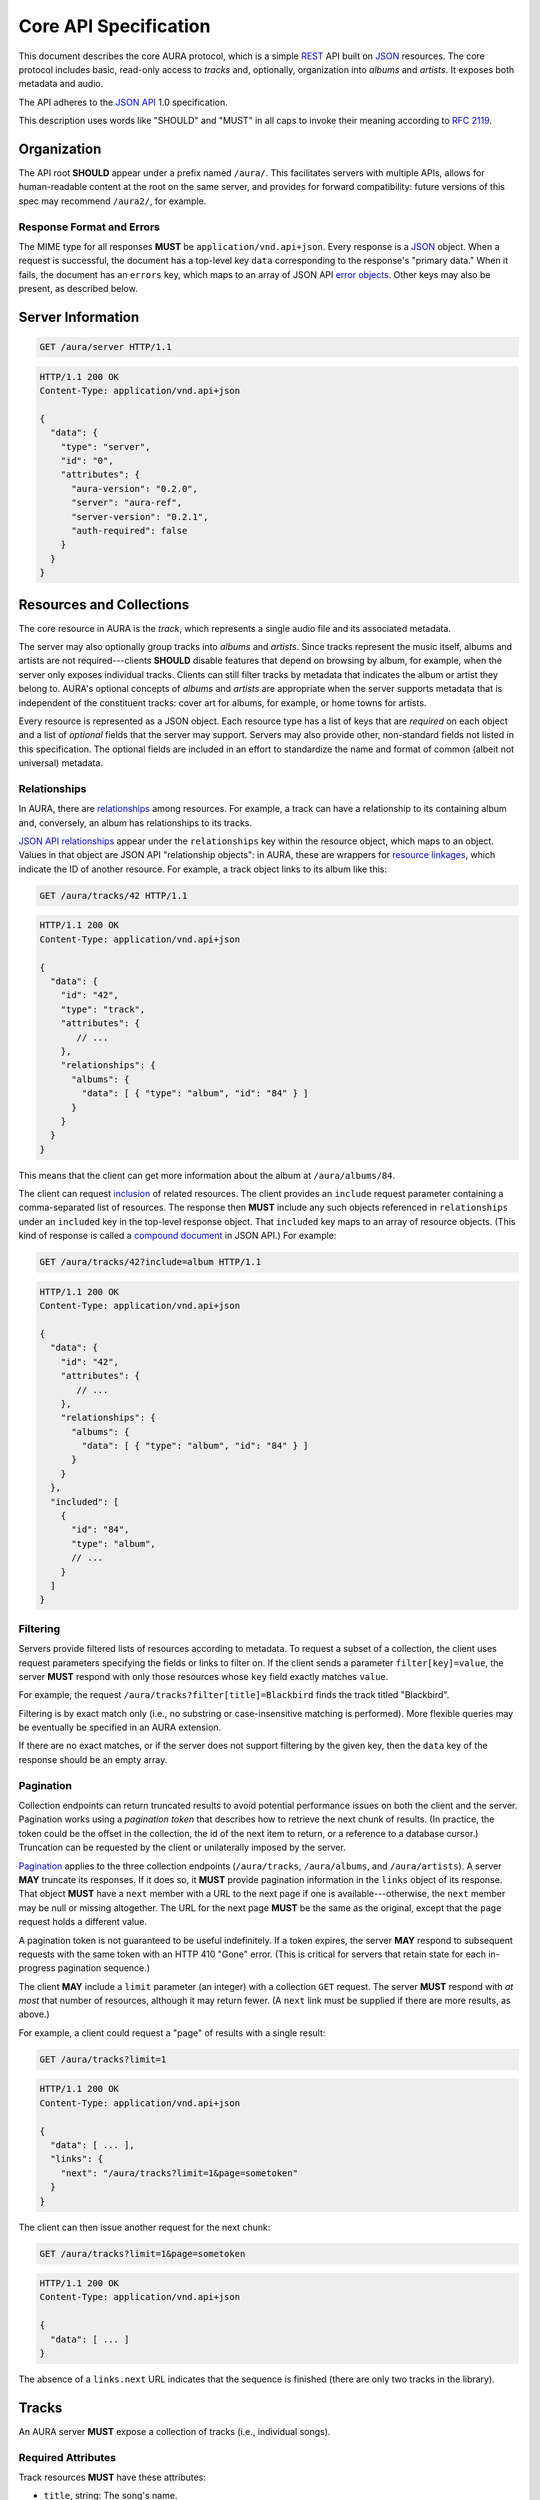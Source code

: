 Core API Specification
======================

This document describes the core AURA protocol, which is a simple `REST`_ API
built on `JSON`_ resources. The core protocol includes basic, read-only
access to *tracks* and, optionally, organization into *albums* and *artists*.
It exposes both metadata and audio.

The API adheres to the `JSON API`_ 1.0 specification.

This description uses words like "SHOULD" and "MUST" in all caps to invoke
their meaning according to `RFC 2119`_.

.. _RFC 2119: http://tools.ietf.org/html/rfc2119
.. _JSON: http://www.json.org
.. _JSON API: http://jsonapi.org
.. _REST: http://en.wikipedia.org/wiki/Representational_state_transfer


Organization
------------

The API root **SHOULD** appear under a prefix named ``/aura/``. This
facilitates servers with multiple APIs, allows for human-readable content at
the root on the same server, and provides for forward compatibility: future
versions of this spec may recommend ``/aura2/``, for example.

Response Format and Errors
''''''''''''''''''''''''''

The MIME type for all responses **MUST** be ``application/vnd.api+json``.
Every response is a `JSON`_ object.
When a request is successful, the document has a top-level key ``data``
corresponding to the response's "primary data."
When it fails, the document has an ``errors`` key, which maps to an array of
JSON API `error objects`_.
Other keys may also be present, as described below.

.. _error objects: http://jsonapi.org/format/#errors
.. _server-info:


Server Information
------------------

.. http:get:: /aura/server
    :synopsis: Server information and status.

    The "root" endpoint exposes global information and status for the AURA
    server. The response's ``data`` key maps to a `resource object`_
    dictionary representing the server. The object's ``attributes`` key
    **MUST** contain these keys:

    * **aura-version**, string: The version of the AURA spec implemented.
    * **server**, string: The name of the server software.
    * **server-version**, string: The version number of the server.
    * **auth-required**, bool: Whether the user has access to the server. For
      unsecured servers, this may be true even before authenticating.

.. _resource object: http://jsonapi.org/format/#document-resource-objects

.. sourcecode:: http

    GET /aura/server HTTP/1.1

.. sourcecode:: http

    HTTP/1.1 200 OK
    Content-Type: application/vnd.api+json

    {
      "data": {
        "type": "server",
        "id": "0",
        "attributes": {
          "aura-version": "0.2.0",
          "server": "aura-ref",
          "server-version": "0.2.1",
          "auth-required": false
        }
      }
    }


Resources and Collections
-------------------------

The core resource in AURA is the *track*, which represents a single audio
file and its associated metadata.

The server may also optionally group tracks into *albums* and *artists*. Since
tracks represent the music itself, albums and artists are not
required---clients **SHOULD** disable features that depend on browsing by
album, for example, when the server only exposes individual tracks.
Clients can still filter tracks by metadata that indicates the album or artist
they belong to. AURA's optional concepts of *albums* and *artists* are
appropriate when the server supports metadata that is independent of the
constituent tracks: cover art for albums, for example, or home towns for
artists.

Every resource is represented as a JSON object. Each resource type has a list
of keys that are *required* on each object and a list of *optional* fields
that the server may support. Servers may also provide other, non-standard
fields not listed in this specification. The optional fields are included in
an effort to standardize the name and format of common (albeit not universal)
metadata.


.. _relationships:

Relationships
'''''''''''''

In AURA, there are `relationships`_ among resources. For example, a track can
have a relationship to its containing album and, conversely, an album has
relationships to its tracks.

`JSON API relationships`_ appear under the ``relationships`` key within the resource
object, which maps to an object.
Values in that object are JSON API "relationship objects": in AURA, these are
wrappers for `resource linkages`_, which indicate the ID of another resource.
For example, a track object links to its album like this:

.. sourcecode:: http

    GET /aura/tracks/42 HTTP/1.1

.. sourcecode:: http

    HTTP/1.1 200 OK
    Content-Type: application/vnd.api+json

    {
      "data": {
        "id": "42",
        "type": "track",
        "attributes": {
           // ...
        },
        "relationships": {
          "albums": {
            "data": [ { "type": "album", "id": "84" } ]
          }
        }
      }
    }

This means that the client can get more information about the album at
``/aura/albums/84``.

The client can request `inclusion`_ of related resources. The client provides an
``include`` request parameter containing a comma-separated list of resources.
The response then **MUST** include any such objects referenced in
``relationships`` under an ``included`` key in the top-level response object.
That ``included`` key maps to an array of resource objects.
(This kind of response is called a `compound document`_ in JSON API.)
For example:

.. sourcecode:: http

    GET /aura/tracks/42?include=album HTTP/1.1

.. sourcecode:: http

    HTTP/1.1 200 OK
    Content-Type: application/vnd.api+json

    {
      "data": {
        "id": "42",
        "attributes": {
           // ...
        },
        "relationships": {
          "albums": {
            "data": [ { "type": "album", "id": "84" } ]
          }
        }
      },
      "included": [
        {
          "id": "84",
          "type": "album",
          // ...
        }
      ]
    }

.. _compound document: http://jsonapi.org/format/#document-compound-documents
.. _JSON API relationships: http://jsonapi.org/format/#document-resource-object-relationships
.. _resource linkages: http://jsonapi.org/format/#document-resource-object-linkage
.. _inclusion: http://jsonapi.org/format/#fetching-includes

Filtering
'''''''''

Servers provide filtered lists of resources according to metadata.
To request a subset of a collection, the client uses request parameters
specifying the fields or links to filter on.
If the client sends a parameter ``filter[key]=value``, the server **MUST**
respond with only those resources whose ``key`` field exactly matches
``value``.

For example, the request ``/aura/tracks?filter[title]=Blackbird`` finds the
track titled "Blackbird".

Filtering is by exact match only (i.e., no substring or case-insensitive
matching is performed). More flexible queries may be eventually be specified
in an AURA extension.

If there are no exact matches, or if the server does not support filtering by
the given key, then the ``data`` key of the response should be an empty array.

Pagination
''''''''''

Collection endpoints can return truncated results to avoid potential
performance issues on both the client and the server. Pagination works using
a *pagination token* that describes how to retrieve the next chunk
of results. (In practice, the token could be the offset in the collection, the
id of the next item to return, or a reference to a database cursor.)
Truncation can be requested by the client or unilaterally imposed by the
server.

`Pagination`_ applies to the three collection endpoints (``/aura/tracks``,
``/aura/albums``, and ``/aura/artists``).
A server **MAY** truncate its responses. If it does so, it **MUST** provide
pagination information in the ``links`` object of its response.
That object **MUST** have a ``next`` member with a URL to the next page if one
is available---otherwise, the ``next`` member may be null or missing
altogether.
The URL for the next page **MUST** be the same as the original, except that
the ``page`` request holds a different value.

.. _Pagination: http://jsonapi.org/format/#fetching-pagination

A pagination token is not guaranteed to be useful indefinitely. If a token
expires, the server **MAY** respond to subsequent requests
with the same token with an HTTP 410 "Gone" error.
(This is critical for servers that retain state for each in-progress
pagination sequence.)

The client **MAY** include a ``limit`` parameter (an integer) with a
collection ``GET`` request. The server **MUST** respond with *at most* that
number of resources, although it may return fewer. (A ``next`` link must
be supplied if there are more results, as above.)

For example, a client could request a "page" of results with a single result:

.. sourcecode:: http

    GET /aura/tracks?limit=1

.. sourcecode:: http

    HTTP/1.1 200 OK
    Content-Type: application/vnd.api+json

    {
      "data": [ ... ],
      "links": {
        "next": "/aura/tracks?limit=1&page=sometoken"
      }
    }

The client can then issue another request for the next chunk:

.. sourcecode:: http

    GET /aura/tracks?limit=1&page=sometoken

.. sourcecode:: http

    HTTP/1.1 200 OK
    Content-Type: application/vnd.api+json

    {
      "data": [ ... ]
    }

The absence of a ``links.next`` URL indicates that the sequence is finished
(there are only two tracks in the library).


Tracks
------

An AURA server **MUST** expose a collection of tracks (i.e., individual songs).

.. http:get:: /aura/tracks
    :synopsis: All tracks in the library.

    The collection of all tracks in the library. The ``data`` key in the
    response corresponds to an array of objects, each of which is a JSON API
    `resource object`_.

.. http:get:: /aura/tracks/(id)
    :synopsis: A specific track.

    An individual track resource. The response is a JSON object where key
    ``data`` maps to a single track resource object.

Required Attributes
'''''''''''''''''''

Track resources **MUST** have these attributes:

* ``title``, string: The song's name.
* ``artist``, string: The recording artist.

Optional Attributes
'''''''''''''''''''

Tracks **MAY** have these attributes:

* ``album``, string: The name of the release the track appears on.
* ``track``, integer: The index of the track on its album.
* ``tracktotal``, integer: The number of tracks on the album.
* ``disc``, integer: The index of the medium in the album.
* ``disctotal``, integer: The number of media in the album.
* ``year``, integer: The year the track was released.
* ``month``, integer: The release date's month.
* ``day``, integer: The release date's day of the month.
* ``bpm``, integer: Tempo, in beats per minute.
* ``genre``, string: The track's musical genre.
* ``recording-mbid``, string: A `MusicBrainz`_ recording id.
* ``track-mbid``, string: A MusicBrainz track id.
* ``composer``, string: The name of the music's composer.
* ``albumartist``, string: The artist for the release the track appears
  on.
* ``comments``, string: Free-form, user-specified information.

These optional attributes reflect audio metadata:

* ``type``, string: The MIME type of the associated audio file.
* ``duration``, float: The (approximate) length of the audio in seconds.
* ``framerate``, integer: The number of frames per second in the audio.
* ``framecount``, integer: The total number of frames in the audio.
  (The exact length can be calculated as the product of the frame rate and
  frame count.)
* ``channels``, integer: The number of audio channels. (A frame consists of one
  sample per channel.)
* ``bitrate``, integer: The number of bits per second in the encoding.
* ``bitdepth``, integer: The number of bits per sample.
* ``size``, integer: The size of the audio file in bytes.

Support for multi-valued attributes like ``artists`` and ``genres`` may be
specified in a future AURA extension.

Relationships
'''''''''''''

Track resources **MAY** have relationships to albums they appear on and their
recording artists using the ``albums`` and ``artists`` fields.
These keys are also the valid values for the ``include`` parameter (see
:ref:`relationships`).


Albums
------

Album resources are optional.
If the server does not support albums, it **MUST** respond with an HTTP 404
error for all ``/aura/albums`` URLs.

.. http:get:: /aura/albums
    :synopsis: All albums in the library.

    The collection of all albums in the library. The response is a JSON
    object whose ``data`` key maps to an array of album resource objects.

.. http:get:: /aura/albums/(id)
    :synopsis: A specific album.

    An individual album resource. The response is a JSON object where
    ``data`` maps to a single album resource object.

Required Attributes
'''''''''''''''''''

Each album object **MUST** have at least these keys:

* ``title``, string: The album's name.
* ``artist``, string: The names of the artist responsible for the
  release (or another indicator such as "Various Artists" when no specific
  artist is relevant).

Optional Attributes
'''''''''''''''''''

Albums **MAY** have these keys:

* ``tracktotal``, integer: The number of tracks on the album.
* ``disctotal``, integer: The number of media in the album.
* ``year``, integer: The year the album was released.
* ``month``, integer: The release date's month.
* ``day``, integer: The release date's day of the month.
* ``genre``, string: The album's musical genres.
* ``release-mbid``, string: A `MusicBrainz`_ release id.
* ``release-group-mbid``, string: A MusicBrainz release group id.

Support for multi-valued attributes like ``artists`` and ``genres`` may be
specified in a future AURA extension.

Relationships
'''''''''''''

Album resources **MUST** link to their constituent tracks via the ``tracks``
field. They **MAY** also link their performing artists under the ``artists``
field. These keys are also the valid values for the ``include`` parameter (see
:ref:`relationships`).


Artists
-------

Artist resources are optional. If a server supports artists, it **MUST**
indicate the support by including the string "artists" in its ``features``
list (see :ref:`server-info`). If the server does not support artists, it
**MUST** respond with an HTTP 404 error for all ``/aura/artists`` URLs.

.. http:get:: /aura/artists
    :synopsis: All artists in the library.

    The collection of all artists in the library. The response is a JSON
    object with at least the key ``artists``, which maps to a JSON array of
    artists objects.

.. http:get:: /aura/artists/(id)
    :synopsis: A specific artist.

    An individual artist resource. The response is a JSON object where key
    ``artists`` maps to a single track object.

Required Attributes
'''''''''''''''''''

Each artist **MUST** have at least these keys:

* ``id``, string: A unique identifier.
* ``name``, string: The artist's name.

Optional Attributes
'''''''''''''''''''

Artists **MAY** have these keys:

* ``artist_mbid``, string: A `MusicBrainz`_ artist id.

.. _musicbrainz: http://musicbrainz.org

Relationships
'''''''''''''

Artist resources **MUST** have relationships to their associated tracks under
the ``tracks`` key and **MAY** link to their albums under the ``albums`` key.
These keys are also the valid values for the ``include`` parameter (see
:ref:`relationships`).


Audio
-----

The server supplies audio files for each track.

.. http:get:: /aura/tracks/(id)/audio
    :synopsis: Download the audio file for a track.

    Download the audio file for a track.

    The file is returned in an arbitrary audio file format. The server
    **MUST** set the ``Content-Type`` header to indicate the format.

    The server **SHOULD** use the HTTP `Content-Disposition`_ header to supply
    a filename.

    The server **SHOULD** support HTTP `range requests`_ to facilitate seeking
    in the file.

Audio Formats and Quality
'''''''''''''''''''''''''

The server can provide multiple encodings of the same audio---i.e., by
transcoding the file. This can help when the client supports a limited range
of audio codecs (e.g., in browser environments) and when bandwidth is limited
(e.g., to avoid streaming lossless audio over a mobile connection).

The server decides which version of the file to send using `HTTP content
negotiation`_. Specifically, the client **MAY** specify the kinds of content
it requests in the HTTP ``Accept`` header. The header is a comma-separated
list of types, which consist of a MIME type and (optionally) some parameters.
To request audio under a maximum bitrate, the client uses a ``bitrate``
parameter to specify the maximum bits per second it is willing to accept.

For example, the header ``Accept: audio/ogg, audio/mpeg`` requests audio in
either MP3 or Ogg Vorbis format with no quality constraints. Similarly,
``Accept: audio/ogg;bitrate=128000`` requests Vobris audio at a bitrate of
128kbps or lower.

The server **SHOULD** respond with one of the requested types or a 406 Not
Acceptable status (i.e., if it does not support transcoding). An omitted
``Accept`` header is considered equivalent to ``audio/*``.

.. _range requests: https://tools.ietf.org/html/draft-ietf-httpbis-p5-range-26
.. _HTTP content negotiation: https://developer.mozilla.org/en-US/docs/Web/HTTP/Content_negotiation#The_Accept.3a_header
.. _Content-Disposition: http://www.w3.org/Protocols/rfc2616/rfc2616-sec19.html#sec19.5.1


Images
------

Images can be associated with tracks, albums, and artists. Most pertinently,
albums may have associated cover art.

Each kind of resource is associated with its images via relationships (see
:ref:`relationships`). The id for an image need not be globally unique; it only needs
to be unique for the linked resource---a simple index, suffices for example.
Clients can request information about resources either by explicitly
requesting the image collection for a resource or by using an
``?include=images`` parameter, as with other relationships. Unlike other resources,
requesting a specific image returns the actual image data.

For the image file endpoints, the response's ``Content-Type`` header **MUST**
indicate the type of the image file returned.

.. http:get:: /aura/tracks/(id)/images
    :synopsis: Get information about images associated with a track.

    Get the collection of metadata about the images associated with a track.

.. http:get:: /aura/tracks/(id)/images/(image_id)
    :synopsis: Get an image associated with a track.

    Get an image file associated with a track.

.. http:get:: /aura/albums/(id)/images
    :synopsis: Get information about album art images.

    Get the collection of metadata about album art images.

.. http:get:: /aura/albums/(id)/images/(image_id)
    :synopsis: Get an album art image.

    Get an album art image file.

.. http:get:: /aura/artists/(id)/images
    :synopsis: Get information about images for an artist.

    Get the collection of metadata about the images for an artist.

.. http:get:: /aura/artists/(id)/image/(image_id)
    :synopsis: Get an image for an artist.

    Get the image file for an artist.

For example, a track with images indicates those images' ids via an ``images``
key on the ``relationships`` object. Specifying ``images`` in the ``include``
parameter requests more data under the response's ``included`` key:

.. sourcecode:: http

    GET /aura/tracks/42?include=images

.. sourcecode:: http

    HTTP/1.1 200 OK
    Content-Type: application/vnd.api+json

    {
      "data": {
        "id": "43",
        "type": "track",
        "relationships": {
          "images": {
            "data": [ { type: "image", id: "1" } ]
          }
        }
      },
      "included": [
        {
          "id": "1",
          "type": "image",
          // ...
        }
      ]
    }

Optional Attributes
'''''''''''''''''''

These fields on image resource objects are optional:

* ``role``, string: A description of the image's purpose: "cover" for primary
  album art, etc.
* ``type``, string: The MIME type of the image.
* ``width``, integer: The image's width in pixels.
* ``height``, integer: The image's height in pixels.
* ``size``, integer: The size of the image data in bytes.
